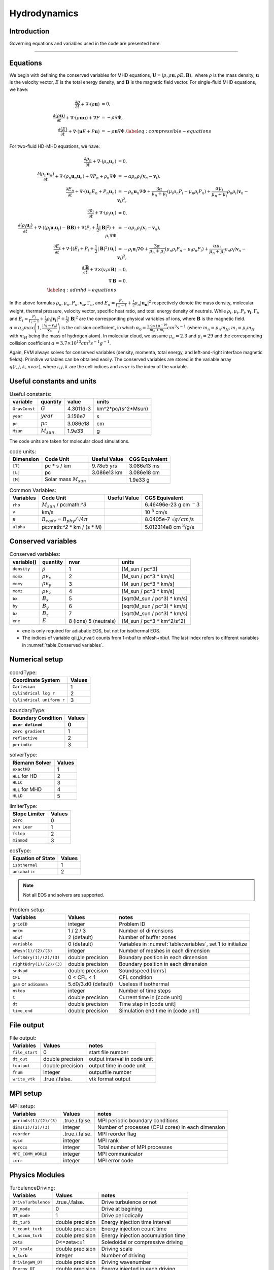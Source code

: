 .. _ch:hydro:

*************
Hydrodynamics
*************

Introduction
============

Governing equations and variables used in the code are presented here.

-------------------------
   
Equations 
==================
We begin with defining the conserved variables for MHD equations,
:math:`\boldsymbol{U} = (\rho, \rho \boldsymbol{u}, \rho E, \boldsymbol{B}),`
where :math:`\rho` is the mass density, :math:`\boldsymbol{u}` is the velocity vector, :math:`E` is the total energy density, and :math:`\boldsymbol{B}` is the magnetic field vector.
For single-fluid MHD equations, we have:

.. math::

   \begin{align}
   \frac{\partial \rho}{\partial t} + \nabla \cdot (\rho \boldsymbol{u})&= 0 , \\
   \frac{\partial (\rho \boldsymbol{u})}{\partial t} + \nabla \cdot (\rho \boldsymbol{u} \boldsymbol{u}) + \nabla P &= - \rho \nabla \Phi, \\
   \frac{\partial (E)}{\partial t} + \nabla \cdot (\boldsymbol{u} E + P \boldsymbol{u}) &= - \rho \boldsymbol{u} \nabla \Phi. \label{eq:compressible-equations}
   \end{align}

For two-fluid HD-MHD equations, we have:

.. math::

   \begin{align}
   \frac{\partial \rho_n}{\partial t} + \nabla \cdot (\rho_n \boldsymbol{u}_n)&= 0 , \\
   \frac{\partial (\rho_n \boldsymbol{u}_n)}{\partial t} + \nabla \cdot (\rho_n \boldsymbol{u}_n \boldsymbol{u}_n) + \nabla P_n +\rho_n \nabla \Phi 
   &= - \alpha \rho_n \rho_i (\boldsymbol{v}_n - \boldsymbol{v}_i), \\
   \frac{\partial E_n}{\partial t} + \nabla \cdot (\boldsymbol{u}_n E_n + P_n \boldsymbol{u}_n) 
   &= - \rho_n \boldsymbol{u}_n \nabla \Phi + \frac{3 \alpha}{\mu_n + \mu_i} (\mu_i \rho_n P_i - \mu_n \rho_i P_n) + \frac{\alpha \mu_i}{\mu_n + \mu_i} \rho_n \rho_i (\boldsymbol{v}_n - \boldsymbol{v}_i)^2, \\
   \frac{\partial \rho_i}{\partial t} + \nabla \cdot (\rho_i \boldsymbol{u}_i) &= 0 , \\
   \frac{\partial (\rho_i \boldsymbol{u}_i)}{\partial t} + \nabla \cdot ( (\rho_i \boldsymbol{u}_i \boldsymbol{u}_i) - \boldsymbol{B} \boldsymbol{B} )
   + \nabla (P_i + \frac{1}{2} |\boldsymbol{B}|^2 ) + \rho_i \nabla \Phi 
   &= - \alpha \rho_n \rho_i (\boldsymbol{v}_i - \boldsymbol{v}_n), \\
   \frac{\partial E_i}{\partial t} + \nabla \cdot [(E_i + P_i +\frac{1}{2} |\boldsymbol{B}|^2) \boldsymbol{u}_i ] 
   &= - \rho_i \boldsymbol{u}_i \nabla \Phi + \frac{3 \alpha}{\mu_n + \mu_i} (\mu_n \rho_i P_n - \mu_i \rho_n P_i) + \frac{\alpha \mu_i}{\mu_n + \mu_i} \rho_n \rho_i (\boldsymbol{v}_n - \boldsymbol{v}_i)^2,\\
   \frac{\partial \boldsymbol{B}}{\partial t} + \nabla \times (v_i \times \boldsymbol{B}) &= 0,\\
   \nabla \boldsymbol{B} &= 0. \\  
   \label{eq:admhd-equations}
   \end{align}

In the above formulas :math:`\rho_n, \mu_n, P_n, \boldsymbol{v_n}, \Gamma_n`, and :math:`E_n=\frac{P_n}{\Gamma_n-1}+\frac{1}{2}\rho_n|\boldsymbol{u_n}|^2` respectively denote the mass density, molecular weight, thermal pressure,
velocity vector, specific heat ratio, and total energy density of neutrals. While :math:`\rho_i, \mu_i, P_i, \boldsymbol{v_i}, \Gamma_i`, and :math:`E_i=\frac{P_i}{\Gamma_i-1}+\frac{1}{2}\rho_i|\boldsymbol{v_i}|^2 + \frac{1}{2}|\boldsymbol{B}|^2` are the corresponding physical variables of ions, where :math:`\boldsymbol{B}` is the magnetic field.  
:math:`\alpha=\alpha_0 max\left(1,\frac{|\boldsymbol{v_i}-\boldsymbol{v_n}|}{\boldsymbol{v_{\alpha}}}\right)` is the collision coefficient, in which :math:`\alpha_0=\frac{1.9\times10^{-19}}{m_n+m_i} cm^3 s^{-1}` (where :math:`m_n=\mu_n m_H, m_i=\mu_i m_H` with :math:`m_H` being the mass of hydrogen atom). In molecular cloud, we assume :math:`\mu_n=2.3` and :math:`\mu_i= 29` and the
corresponding collision coefficient :math:`\alpha = 3.7\times10^{13} cm^3 s^{-1} g^{-1}`. 

Again, FVM always solves for conserved variables (density, momenta, total energy, and left-and-right interface magnetic fields). Primitive variables can be obtained easily.
The conserved variables are stored in the variable array :math:`q(i,j,k,nvar)`, where :math:`i,j,k` are the cell indices and :math:`nvar` is the index of the variable.

   
   
Useful constants and units
=============================

.. _table:Useful constants:
.. table:: Useful constants:
    
   +-----------------------+-----------------------+-----------+-------------------------------+
   | **variable**          | **quantity**          | **value** |  **units**                    |
   +=======================+=======================+===========+===============================+
   | ``GravConst``         | :math:`G`             | 4.3011d-3 | km^2*pc/(s^2*Msun)            |
   +-----------------------+-----------------------+-----------+-------------------------------+
   | ``year``              | :math:`year`          | 3.156e7   | s                             |
   +-----------------------+-----------------------+-----------+-------------------------------+
   | ``pc``                | :math:`pc`            | 3.086e18  | cm                            |
   +-----------------------+-----------------------+-----------+-------------------------------+
   | ``Msun``              | :math:`M_{sun}`       | 1.9e33    | g                             |
   +-----------------------+-----------------------+-----------+-------------------------------+
   |                       |                       |           |                               |
   +-----------------------+-----------------------+-----------+-------------------------------+

The code units are taken for molecular cloud simulations. 

.. _table:Code units:
.. table:: code units:

   +-----------------------+-------------------------------------------+-------------------+-------------------------------+
   | **Dimension**         | **Code Unit**                             | **Useful Value**  | **CGS Equivalent**            |
   +=======================+===========================================+===================+===============================+
   | ``[T]``               | pc * s / km                               | 9.78e5 yrs        | 3.086e13 ms                   |
   +-----------------------+-------------------------------------------+-------------------+-------------------------------+
   | ``[L]``               | pc                                        | 3.086e13 km       | 3.086e18 cm                   |
   +-----------------------+-------------------------------------------+-------------------+-------------------------------+
   | ``[M]``               | Solar mass :math:`M_{sun}`                |                   | 1.9e33 g                      |
   +-----------------------+-------------------------------------------+-------------------+-------------------------------+

.. _table:Variables:
.. table:: Common Variables:

   +-----------------------+-------------------------------------------+-------------------+--------------------------------+
   | **Variables**         | **Code Unit**                             | **Useful Value**  | **CGS Equivalent**             |
   +=======================+===========================================+===================+================================+
   | ``rho``               | :math:`M_{sun}` / pc:math:`^3`            |                   | 6.46496e-23 g cm :math:`^-3`   |
   +-----------------------+-------------------------------------------+-------------------+--------------------------------+
   | ``v``                 | km/s                                      |                   | 10 :math:`^5` cm/s             |
   +-----------------------+-------------------------------------------+-------------------+--------------------------------+
   | ``B``                 | :math:`B_{code}=B_{phy}/\sqrt{4\pi}`      |                   | 8.0405e-7 :math:`\sqrt{g/cm}`/s|
   +-----------------------+-------------------------------------------+-------------------+--------------------------------+
   | ``alpha``             | pc:math:`^2` * km / (s * M)               |                   | 5.012314e8 cm :math:`^3`/g/s   |
   +-----------------------+-------------------------------------------+-------------------+--------------------------------+

..  +-----------------------+-------------------------------------------+-------------------+-------------------------------+ 
   | ``tff``               | :math:`\sqrt{3\pi/(32G\rho)}`             |                   | free-fall time                |

Conserved variables
===================

.. _table:Conserved variables:
.. table:: Conserved variables:
   
   +-----------------------+-----------------------+-----------------------+-------------------------------+
   | **variable()**        | **quantity**          | **nvar**              |  **units**                    |
   +=======================+=======================+=======================+===============================+
   | ``density``           | :math:`\rho`          | 1                     | [M_sun / pc^3]                |
   +-----------------------+-----------------------+-----------------------+-------------------------------+
   | ``momx``              | :math:`\rho v_x`      | 2                     | [M_sun / pc^3 * km/s]         |
   +-----------------------+-----------------------+-----------------------+-------------------------------+
   | ``momy``              | :math:`\rho v_y`      | 3                     | [M_sun / pc^3 * km/s]         |
   +-----------------------+-----------------------+-----------------------+-------------------------------+
   | ``momz``              | :math:`\rho v_z`      | 4                     | [M_sun / pc^3 * km/s]         |
   +-----------------------+-----------------------+-----------------------+-------------------------------+
   | ``bx``                | :math:`B_x`           | 5                     | [sqrt(M_sun / pc^3) * km/s]   |
   +-----------------------+-----------------------+-----------------------+-------------------------------+
   | ``by``                | :math:`B_y`           | 6                     | [sqrt(M_sun / pc^3) * km/s]   |
   +-----------------------+-----------------------+-----------------------+-------------------------------+
   | ``bz``                | :math:`B_z`           | 7                     | [sqrt(M_sun / pc^3) * km/s]   |
   +-----------------------+-----------------------+-----------------------+-------------------------------+
   | ``ene``               | :math:`E`             | 8 (ions) 5 (neutrals) | [M_sun / pc^3 * km^2/s^2]     |
   +-----------------------+-----------------------+-----------------------+-------------------------------+

-  ``ene`` is only required for adiabatic EOS, but not for isothermal EOS. 
-  The indices of variable q(i,j,k,nvar) counts from 1-nbuf to nMesh+nbuf. The last index refers to different variables in :numref:`table:Conserved variables`. 

Numerical setup
=================

.. _table:Coordinate Type:
.. table:: coordType:
   
   +---------------------------+-----------+
   | **Coordinate System**     | **Values**|
   +===========================+===========+
   | ``Cartesian``             | 1         |                               
   +---------------------------+-----------+
   | ``Cylindrical log r``     | 2         |                              
   +---------------------------+-----------+
   | ``Cylindrical uniform r`` | 3         |                              
   +---------------------------+-----------+

.. _table:Boundary Type:
.. table:: boundaryType:
   
   +---------------------------+-----------+
   | **Boundary Condition**    | **Values**|
   +---------------------------+-----------+
   | ``user defined``          | 0         | 
   +===========================+===========+
   | ``zero gradient``         | 1         |                               
   +---------------------------+-----------+
   | ``reflective``            | 2         |                              
   +---------------------------+-----------+
   | ``periodic``              | 3         |                              
   +---------------------------+-----------+

.. _table:solverType:
.. table:: solverType:
   
   +---------------------------+-----------+
   | **Riemann Solver**        | **Values**|
   +===========================+===========+
   | ``exactHD``               | 1         |                               
   +---------------------------+-----------+
   | ``HLL`` for HD            | 2         |                              
   +---------------------------+-----------+
   | ``HLLC``                  | 3         |                              
   +---------------------------+-----------+
   | ``HLL`` for MHD           | 4         |                              
   +---------------------------+-----------+
   | ``HLLD``                  | 5         |                              
   +---------------------------+-----------+
   
.. _table:limiterType:
.. table:: limiterType:
   
   +---------------------------+-----------+
   | **Slope Limiter**         | **Values**|
   +===========================+===========+
   | ``zero``                  | 0         |                               
   +---------------------------+-----------+
   | ``van Leer``              | 1         |                              
   +---------------------------+-----------+
   | ``fslop``                 | 2         |                              
   +---------------------------+-----------+  
   | ``minmod``                | 3         |                              
   +---------------------------+-----------+
   
.. _table:eosType:
.. table:: eosType:
   
   +---------------------------+-----------+
   | **Equation of State**     | **Values**|
   +===========================+===========+
   | ``isothermal``            | 1         |                               
   +---------------------------+-----------+
   | ``adiabatic``             | 2         |                              
   +---------------------------+-----------+

.. note::
   Not all EOS and solvers are supported.


.. _table:Problem setup:
.. table:: Problem setup:
   
   +-----------------------------+----------------------+-------------------------------------------------------------+
   | **Variables**               | **Values**           | **notes**                                                   |
   +=============================+======================+=============================================================+
   | ``gridID``                  | integer              | Problem ID                                                  |
   +-----------------------------+----------------------+-------------------------------------------------------------+
   | ``ndim``                    | 1 / 2 / 3            | Number of dimensions                                        |
   +-----------------------------+----------------------+-------------------------------------------------------------+
   | ``nbuf``                    | 2 (default)          | Number of buffer zones                                      |
   +-----------------------------+----------------------+-------------------------------------------------------------+
   | ``variable``                | 0 (default)          | Variables in :numref:`table:variables`, set 1 to initialize |
   +-----------------------------+----------------------+-------------------------------------------------------------+
   | ``nMesh(1)/(2)/(3)``        | integer              | Number of meshes in each dimension                          |
   +-----------------------------+----------------------+-------------------------------------------------------------+
   | ``leftBdry(1)/(2)/(3)``     | double precision     | Boundary position in each dimension                         |
   +-----------------------------+----------------------+-------------------------------------------------------------+
   | ``rightBdry(1)/(2)/(3)``    | double precision     | Boundary position in each dimension                         |
   +-----------------------------+----------------------+-------------------------------------------------------------+
   | ``sndspd``                  | double precision     | Soundspeed [km/s]                                           |
   +-----------------------------+----------------------+-------------------------------------------------------------+
   | ``CFL``                     | 0 < CFL < 1          | CFL condition                                               |
   +-----------------------------+----------------------+-------------------------------------------------------------+
   | ``gam`` or ``adiGamma``     | 5.d0/3.d0 (default)  | Useless if isothermal                                       |
   +-----------------------------+----------------------+-------------------------------------------------------------+
   | ``nstep``                   | integer              | Number of time steps                                        |
   +-----------------------------+----------------------+-------------------------------------------------------------+
   | ``t``                       | double precision     | Current time in [code unit]                                 |
   +-----------------------------+----------------------+-------------------------------------------------------------+
   | ``dt``                      | double precision     | Time step in [code unit]                                    |
   +-----------------------------+----------------------+-------------------------------------------------------------+
   | ``time_end``                | double precision     | Simulation end time in [code unit]                          |
   +-----------------------------+----------------------+-------------------------------------------------------------+


File output
=================

.. _table:File output:
.. table:: File output:

   +-----------------------------+----------------------+-------------------------------------------------------------+
   | **Variables**               | **Values**           | **notes**                                                   |
   +=============================+======================+=============================================================+
   | ``file_start``              | 0                    | start file number                                           |
   +-----------------------------+----------------------+-------------------------------------------------------------+
   | ``dt_out``                  | double precision     | output interval in code unit                                |
   +-----------------------------+----------------------+-------------------------------------------------------------+
   | ``toutput``                 | double precision     | output time in code unit                                    |
   +-----------------------------+----------------------+-------------------------------------------------------------+
   | ``fnum``                    | integer              | outputfile number                                           |
   +-----------------------------+----------------------+-------------------------------------------------------------+
   | ``write_vtk``               | .true./.false.       | vtk format output                                           |
   +-----------------------------+----------------------+-------------------------------------------------------------+


MPI setup
=================

.. _table:MPI setup:
.. table:: MPI setup:

   +-----------------------------+----------------------+-------------------------------------------------------------+
   | **Variables**               | **Values**           | **notes**                                                   |
   +=============================+======================+=============================================================+
   | ``periods(1)/(2)/(3)``      | .true./.false.       | MPI periodic boundary conditions                            |
   +-----------------------------+----------------------+-------------------------------------------------------------+
   | ``dims(1)/(2)/(3)``         | integer              | Number of processes (CPU cores) in each dimension           |
   +-----------------------------+----------------------+-------------------------------------------------------------+
   | ``reorder``                 | .true./.false.       | MPI reorder flag                                            |
   +-----------------------------+----------------------+-------------------------------------------------------------+
   | ``myid``                    | integer              | MPI rank                                                    |
   +-----------------------------+----------------------+-------------------------------------------------------------+
   | ``nprocs``                  | integer              | Total number of MPI processes                               |
   +-----------------------------+----------------------+-------------------------------------------------------------+
   | ``MPI_COMM_WORLD``          | integer              | MPI communicator                                            |
   +-----------------------------+----------------------+-------------------------------------------------------------+
   | ``ierr``                    | integer              | MPI error code                                              |
   +-----------------------------+----------------------+-------------------------------------------------------------+


Physics Modules   
=================
.. _table:TurbulenceDriving:
.. table:: TurbulenceDriving:

   +---------------------------+------------------+------------------------------------+
   | **Variables**             | **Values**       | **notes**                          |
   +===========================+==================+====================================+
   | ``DriveTurbulence``       | .true./.false.   | Drive turbulence or not            |
   +---------------------------+------------------+------------------------------------+
   | ``DT_mode``               | 0                | Drive at begining                  |            
   +---------------------------+------------------+------------------------------------+
   | ``DT_mode``               | 1                | Drive periodically                 |             
   +---------------------------+------------------+------------------------------------+
   | ``dt_turb``               | double precision | Energy injection time interval     |        
   +---------------------------+------------------+------------------------------------+
   | ``t_count_turb``          | double precision | Energy injection count time        |
   +---------------------------+------------------+------------------------------------+
   | ``t_accum_turb``          | double precision | Energy injection accumulation time |                                 
   +---------------------------+------------------+------------------------------------+
   | ``zeta``                  | 0<=zeta<=1       | Soledoidal or compressive driving  |       
   +---------------------------+------------------+------------------------------------+
   | ``DT_scale``              | double precision | Driving scale                      |           
   +---------------------------+------------------+------------------------------------+
   | ``n_turb``                | integer          | Number of driving                  |       
   +---------------------------+------------------+------------------------------------+
   | ``drivingWN_DT``          | double precision | Driving wavenumber                 |
   +---------------------------+------------------+------------------------------------+
   | ``Energy_DT``             | double precision | Energy injected in each driving    |
   +---------------------------+------------------+------------------------------------+
   | ``netmomx_DT``            | double precision | Net momentum in x direction        |
   +---------------------------+------------------+------------------------------------+
   | ``netmomy_DT``            | double precision | Net momentum in y direction        |
   +---------------------------+------------------+------------------------------------+
   | ``netmomz_DT``            | double precision | Net momentum in z direction        |
   +---------------------------+------------------+------------------------------------+


   
.. _table:SelfGravity:
.. table:: SelfGravity:

   +---------------------------+------------------------------------+------------------------------------+
   | **Variables**             | **Values**                         | **notes**                          |
   +===========================+====================================+====================================+
   | ``SelfGravity``           | .true./.false.                     |                                    |
   +---------------------------+------------------------------------+------------------------------------+
   | ``sgBdryType``            | 0                                  | isolated                           |            
   +---------------------------+------------------------------------+------------------------------------+
   |                           | 1                                  | periodic                           |             
   +---------------------------+------------------------------------+------------------------------------+
   | ``sgfx`` ``sgfy`` ``sgfz``| :math:`g=-\nabla \phi`             | gravitational acceleration         |             
   +---------------------------+------------------------------------+------------------------------------+
   |                           | :math:`\rho v \cdot \boldsymbol{g}`| gravitational energy               |             
   +---------------------------+------------------------------------+------------------------------------+


.. note::
   If the periodic boundary condition for self-gravity ``sgBdryType = 1`` is used, the MPI periodic boundary condition ``periods(1)/(2)/(3)`` must be ``.true.``.

.. _table:Ambipolar Diffusion:
.. table:: Ambipolar Diffusion:

   +---------------------------+------------------------------------+------------------------------------+
   | **Variables**             | **Values**                         | **notes**                          |
   +===========================+====================================+====================================+
   | ``enable_ad``             | .true./.false.                     |                                    |
   +---------------------------+------------------------------------+------------------------------------+
   | ``mu_ad``                 | double precision                   | molecular mass in [amu]            |
   +---------------------------+------------------------------------+------------------------------------+
   | ``alpha_ad``              | double precision                   | coupling coefficient in [code unit]|
   +---------------------------+------------------------------------+------------------------------------+


